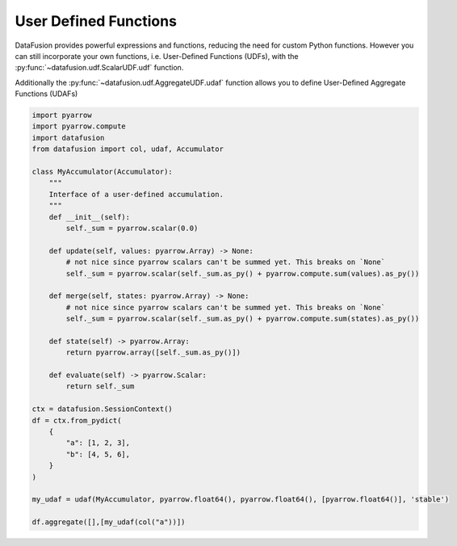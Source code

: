 .. Licensed to the Apache Software Foundation (ASF) under one
.. or more contributor license agreements.  See the NOTICE file
.. distributed with this work for additional information
.. regarding copyright ownership.  The ASF licenses this file
.. to you under the Apache License, Version 2.0 (the
.. "License"); you may not use this file except in compliance
.. with the License.  You may obtain a copy of the License at

..   http://www.apache.org/licenses/LICENSE-2.0

.. Unless required by applicable law or agreed to in writing,
.. software distributed under the License is distributed on an
.. "AS IS" BASIS, WITHOUT WARRANTIES OR CONDITIONS OF ANY
.. KIND, either express or implied.  See the License for the
.. specific language governing permissions and limitations
.. under the License.

User Defined Functions
======================

DataFusion provides powerful expressions and functions, reducing the need for custom Python functions.
However you can still incorporate your own functions, i.e. User-Defined Functions (UDFs), with the :py:func:`~datafusion.udf.ScalarUDF.udf` function.

.. ipython:: python

    import pyarrow
    import datafusion
    from datafusion import udf, col

    def is_null(array: pyarrow.Array) -> pyarrow.Array:
        return array.is_null()

    is_null_arr = udf(is_null, [pyarrow.int64()], pyarrow.bool_(), 'stable')

    ctx = datafusion.SessionContext()

    batch = pyarrow.RecordBatch.from_arrays(
        [pyarrow.array([1, 2, 3]), pyarrow.array([4, 5, 6])],
        names=["a", "b"],
    )
    df = ctx.create_dataframe([[batch]], name="batch_array")

    df.select(is_null_arr(col("a"))).to_pandas()

Additionally the :py:func:`~datafusion.udf.AggregateUDF.udaf` function allows you to define User-Defined Aggregate Functions (UDAFs)

.. code-block:: python

    import pyarrow
    import pyarrow.compute
    import datafusion
    from datafusion import col, udaf, Accumulator

    class MyAccumulator(Accumulator):
        """
        Interface of a user-defined accumulation.
        """
        def __init__(self):
            self._sum = pyarrow.scalar(0.0)

        def update(self, values: pyarrow.Array) -> None:
            # not nice since pyarrow scalars can't be summed yet. This breaks on `None`
            self._sum = pyarrow.scalar(self._sum.as_py() + pyarrow.compute.sum(values).as_py())

        def merge(self, states: pyarrow.Array) -> None:
            # not nice since pyarrow scalars can't be summed yet. This breaks on `None`
            self._sum = pyarrow.scalar(self._sum.as_py() + pyarrow.compute.sum(states).as_py())

        def state(self) -> pyarrow.Array:
            return pyarrow.array([self._sum.as_py()])

        def evaluate(self) -> pyarrow.Scalar:
            return self._sum

    ctx = datafusion.SessionContext()
    df = ctx.from_pydict(
        {
            "a": [1, 2, 3],
            "b": [4, 5, 6],
        }
    )

    my_udaf = udaf(MyAccumulator, pyarrow.float64(), pyarrow.float64(), [pyarrow.float64()], 'stable')

    df.aggregate([],[my_udaf(col("a"))])
